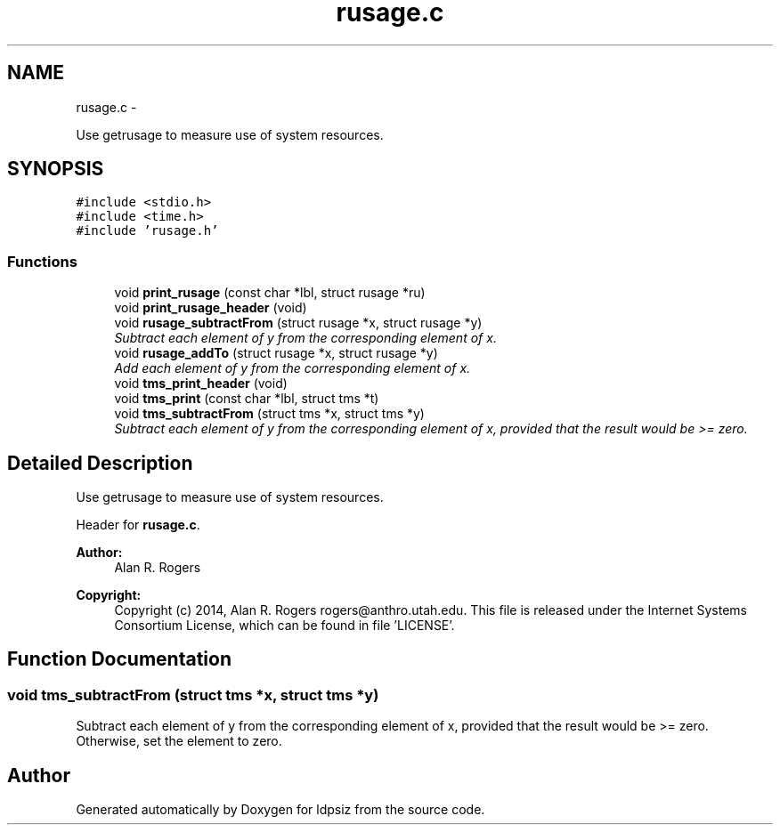 .TH "rusage.c" 3 "Wed May 28 2014" "Version 0.1" "ldpsiz" \" -*- nroff -*-
.ad l
.nh
.SH NAME
rusage.c \- 
.PP
Use getrusage to measure use of system resources\&.  

.SH SYNOPSIS
.br
.PP
\fC#include <stdio\&.h>\fP
.br
\fC#include <time\&.h>\fP
.br
\fC#include 'rusage\&.h'\fP
.br

.SS "Functions"

.in +1c
.ti -1c
.RI "void \fBprint_rusage\fP (const char *lbl, struct rusage *ru)"
.br
.ti -1c
.RI "void \fBprint_rusage_header\fP (void)"
.br
.ti -1c
.RI "void \fBrusage_subtractFrom\fP (struct rusage *x, struct rusage *y)"
.br
.RI "\fISubtract each element of y from the corresponding element of x\&. \fP"
.ti -1c
.RI "void \fBrusage_addTo\fP (struct rusage *x, struct rusage *y)"
.br
.RI "\fIAdd each element of y from the corresponding element of x\&. \fP"
.ti -1c
.RI "void \fBtms_print_header\fP (void)"
.br
.ti -1c
.RI "void \fBtms_print\fP (const char *lbl, struct tms *t)"
.br
.ti -1c
.RI "void \fBtms_subtractFrom\fP (struct tms *x, struct tms *y)"
.br
.RI "\fISubtract each element of y from the corresponding element of x, provided that the result would be >= zero\&. \fP"
.in -1c
.SH "Detailed Description"
.PP 
Use getrusage to measure use of system resources\&. 

Header for \fBrusage\&.c\fP\&.
.PP
\fBAuthor:\fP
.RS 4
Alan R\&. Rogers 
.RE
.PP
\fBCopyright:\fP
.RS 4
Copyright (c) 2014, Alan R\&. Rogers rogers@anthro.utah.edu\&. This file is released under the Internet Systems Consortium License, which can be found in file 'LICENSE'\&. 
.RE
.PP

.SH "Function Documentation"
.PP 
.SS "void tms_subtractFrom (struct tms *x, struct tms *y)"

.PP
Subtract each element of y from the corresponding element of x, provided that the result would be >= zero\&. Otherwise, set the element to zero\&. 
.SH "Author"
.PP 
Generated automatically by Doxygen for ldpsiz from the source code\&.
